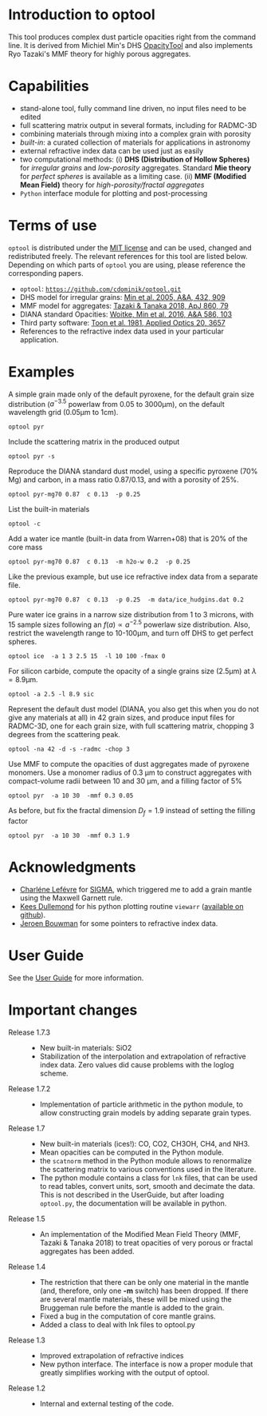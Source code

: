 
* Introduction to optool

This tool produces complex dust particle opacities right from the
command line. It is derived from Michiel Min's DHS [[https://dianaproject.wp.st-andrews.ac.uk/data-results-downloads/fortran-package/][OpacityTool]] and
also implements Ryo Tazaki's MMF theory for highly porous aggregates.

* Capabilities

- stand-alone tool, fully command line driven, no input files need to
  be edited
- full scattering matrix output in several formats, including for
  RADMC-3D
- combining materials through mixing into a complex grain with
  porosity
- /built-in/: a curated collection of materials for applications in
  astronomy
- external refractive index data can be used just as easily
- two computational methods: (i) *DHS (Distribution of Hollow
  Spheres)* for /irregular grains/ and /low-porosity/ aggregates.
  Standard *Mie theory* for /perfect spheres/ is available as a
  limiting case. (ii) *MMF (Modified Mean Field)* theory for
  /high-porosity/fractal aggregates/
- =Python= interface module for plotting and post-processing

* Terms of use


=optool= is distributed under the [[https://opensource.org/licenses/MIT][MIT license]] and can be used, changed
and redistributed freely. The relevant references for this tool are
listed below.  Depending on which parts of =optool= you are using,
please reference the corresponding papers.

- =optool=: [[https://github.com/cdominik/optool.git][=https://github.com/cdominik/optool.git=]]
- DHS model for irregular grains:  [[https://ui.adsabs.harvard.edu/abs/2005A%26A...432..909M][Min et al. 2005, A&A, 432, 909]]
- MMF model for aggregates: [[https://ui.adsabs.harvard.edu/abs/2018ApJ...860...79T][Tazaki & Tanaka 2018, ApJ 860, 79]]
- DIANA standard Opacities: [[https://ui.adsabs.harvard.edu/abs/2016A%26A...586A.103W][Woitke, Min et al. 2016, A&A 586, 103]]
- Third party software: [[https://ui.adsabs.harvard.edu/abs/1981ApOpt..20.3657T][Toon et al. 1981, Applied Optics 20, 3657]]
- References to the refractive index data used in your particular
  application.

* Examples
A simple grain made only of the default pyroxene, for the default
grain size distribution ($a^{-3.5}$ powerlaw from 0.05 to 3000\mu{}m),
on the default wavelength grid (0.05\mu{}m to 1cm).

: optool pyr

Include the scattering matrix in the produced output

: optool pyr -s

Reproduce the DIANA standard dust model, using a specific pyroxene
(70% Mg) and carbon, in a mass ratio 0.87/0.13, and with a porosity of
25%.

: optool pyr-mg70 0.87  c 0.13  -p 0.25

List the built-in materials

: optool -c

Add a water ice mantle (built-in data from Warren+08) that is 20% of
the core mass

: optool pyr-mg70 0.87  c 0.13  -m h2o-w 0.2  -p 0.25

Like the previous example, but use ice refractive index data from a
separate file.

: optool pyr-mg70 0.87  c 0.13  -p 0.25  -m data/ice_hudgins.dat 0.2

Pure water ice grains in a narrow size distribution from 1 to 3
microns, with 15 sample sizes following an $f(a)\propto a^{-2.5}$
powerlaw size distribution. Also, restrict the wavelength range to
10-100\mu{}m, and turn off DHS to get perfect spheres.

: optool ice  -a 1 3 2.5 15  -l 10 100 -fmax 0

For silicon carbide, compute the opacity of a single grains size (2.5\mu{}m)
at \lambda=8.9\mu{}m.

: optool -a 2.5 -l 8.9 sic

Represent the default dust model (DIANA, you also get this when you do
not give any materials at all) in 42 grain sizes, and produce input
files for RADMC-3D, one for each grain size, with full scattering
matrix, chopping 3 degrees from the scattering peak.

: optool -na 42 -d -s -radmc -chop 3

Use MMF to compute the opacities of dust aggregates made of pyroxene
monomers.  Use a monomer radius of 0.3 \mu{}m to construct aggregates
with compact-volume radii between 10 and 30 \mu{}m, and a filling
factor of 5%

: optool pyr  -a 10 30  -mmf 0.3 0.05

As before, but fix the fractal dimension $D_f=1.9$ instead of setting
the filling factor

: optool pyr  -a 10 30  -mmf 0.3 1.9


* Acknowledgments
- [[https://www.researchgate.net/profile/Charlene_Lefevre][Charléne Lefévre]] for [[https://github.com/charlenelefevre/SIGMA][SIGMA]], which triggered me to add a grain mantle
  using the Maxwell Garnett rule.
- [[http://www.ita.uni-heidelberg.de/~dullemond/index.shtml?lang=en][Kees Dullemond]] for his python plotting routine =viewarr= ([[https://github.com/dullemond/interactive_plot][available
  on github]]).
- [[https://www.mpia.de/person/32666/1415887][Jeroen Bouwman]] for some pointers to refractive index data.
* User Guide
See the [[file:UserGuide.pdf][User Guide]] for more information.
* Important changes

- Release 1.7.3 ::
  - New built-in materials: SiO2
  - Stabilization of the interpolation and extrapolation of refractive
    index data.  Zero values did cause problems with the loglog
    scheme.
- Release 1.7.2 ::
  - Implementation of particle arithmetic in the python module, to
    allow constructing grain models by adding separate grain types.
- Release 1.7 ::
  - New built-in materials (ices!): CO, CO2, CH3OH, CH4, and NH3.
  - Mean opacities can be computed in the Python module.
  - the =scatnorm= method in the Python module allows to renormalize
    the scattering matrix to various conventions used in the
    literature.
  - The python module contains a class for =lnk= files, that can be used
    to read tables, convert units, sort, smooth and decimate the
    data.  This is not described in the UserGuide, but after loading
    =optool.py=, the documentation will be available in python.
- Release 1.5 ::
  - An implementation of the Modified Mean Field Theory (MMF, Tazaki &
    Tanaka 2018) to treat opacities of very porous or fractal
    aggregates has been added.
- Release 1.4 ::
  - The restriction that there can be only one material in the mantle
    (and, therefore, only one *-m* switch) has been dropped.  If there
    are several mantle materials, these will be mixed using the
    Bruggeman rule before the mantle is added to the grain.
  - Fixed a bug in the computation of core mantle grains.
  - Added a class to deal with lnk files to optool.py
- Release 1.3 ::
  - Improved extrapolation of refractive indices
  - New python interface.  The interface is now a proper module that
    greatly simplifies working with the output of optool.
- Release 1.2 ::
  - Internal and external testing of the code.
